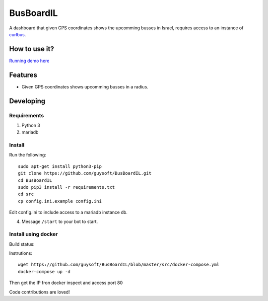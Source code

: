 BusBoardIL
==========

A dashboard that given GPS coordinates shows the upcomming busses in Israel, requires access to an instance of `curlbus <https://github.com/elad661/curlbus>`_.


How to use it?
--------------

`Running demo here <https://busboardil.gnethomelinux.com>`_ 

Features
--------

* Given GPS coordinates shows upcomming busses in a radius.

Developing
----------

Requirements
~~~~~~~~~~~~

#. Python 3
#. mariadb

Install
~~~~~~~

Run the following::

    sudo apt-get install python3-pip
    git clone https://github.com/guysoft/BusBoardIL.git
    cd BusBoardIL
    sudo pip3 install -r requirements.txt
    cd src
    cp config.ini.example config.ini
    
Edit config.ini to include access to a mariadb instance db.

4. Message ``/start`` to your bot to start.

Install using docker
~~~~~~~~~~~~~~~~~~~~

Build status: 

.. image:: https://dockerbuildbadges.quelltext.eu/status.svg?organization=guysoft&repository=busboardil
.. :alt: Build Status


Instrutions::

    wget https://github.com/guysoft/BusBoardIL/blob/master/src/docker-compose.yml
    docker-compose up -d

Then get the IP fron docker inspect and access port 80

Code contributions are loved!
